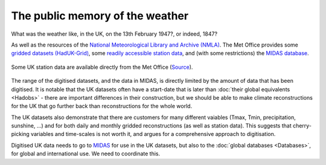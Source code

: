 The public memory of the weather
================================

What was the weather like, in the UK, on the 13th February 1947?, or indeed, 1847?

As well as the resources of the `National Meteorological Library and Archive (NMLA) <https://www.metoffice.gov.uk/learning/library>`_. The Met Office provides some `gridded datasets (HadUK-Grid) <https://www.metoffice.gov.uk/climate/uk/data/haduk-grid/haduk-grid>`_, some `readily accessible station data <https://www.metoffice.gov.uk/public/weather/climate-historic/#?tab=climateHistoric>`_, and (with some restrictions) the `MIDAS database <https://catalogue.ceda.ac.uk/uuid/220a65615218d5c9cc9e4785a3234bd0>`_.

.. figure:: station_data.png
   :target: https://www.metoffice.gov.uk/public/weather/climate-historic/#?tab=climateHistoric
   :width: 75%
   :align: center

   Some UK station data are available directly from the Met Office (`Source <https://www.metoffice.gov.uk/public/weather/climate-historic/#?tab=climateHistoric>`_). 

The range of the digitised datasets, and the data in MIDAS, is directly limited by the amount of data that has been digitised. It is notable that the UK datasets often have a start-date that is later than :doc:`their global equivalents <Hadobs>` - there are important differences in their construction, but we should be able to make climate reconstructions for the UK that go further back than reconstructions for the whole world. 

The UK datasets also demonstrate that there are customers for many different vaiables (Tmax, Tmin, precipitation, sunshine, ...) and for both daily and monthly gridded reconstructions (as well as station data). This suggests that cherry-picking variables and time-scales is not worth it, and argues for a comprehensive approach to digitisation.

Digitised UK data needs to go to `MIDAS <https://catalogue.ceda.ac.uk/uuid/220a65615218d5c9cc9e4785a3234bd0>`_ for use in the UK datasets, but also to the :doc:`global databases <Databases>`, for global and international use. We need to coordinate this.
